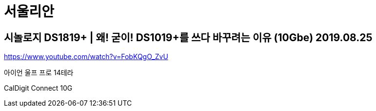 = 서울리안

== 시놀로지 DS1819+ | 왜! 굳이! DS1019+를 쓰다 바꾸려는 이유 (10Gbe) 2019.08.25
https://www.youtube.com/watch?v=FobKQgO_ZvU

아이언 울프 프로 14테라

CalDigit Connect 10G
